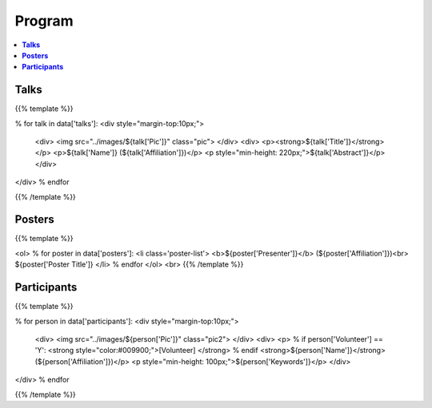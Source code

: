 .. title: Program
.. slug: program
.. date: 2018-10-29 18:03:28 UTC+09:00
.. tags: 
.. category: 
.. link: 
.. description: 
.. type: text
.. hidetitle: true
.. hasmath: true


.. raw:: html

    <link src="assets/css/custom.css">
    <script src='https://cdnjs.cloudflare.com/ajax/libs/mathjax/2.7.5/MathJax.js?config=TeX-MML-AM_CHTML' async></script>


============
**Program**
============


.. contents::  :local:

-----------
**Talks**
-----------


{{% template %}}

% for talk in data['talks']:
<div style="margin-top:10px;">
    <div>
    <img src="../images/${talk['Pic']}" class="pic">
    </div>
    <div>
    <p><strong>${talk['Title']}</strong></p>
    <p>${talk['Name']} (${talk['Affiliation']})</p>
    <p style="min-height: 220px;">${talk['Abstract']}</p>
    </div>
</div>
% endfor

{{% /template %}}



--------------
**Posters**
--------------

{{% template %}}

<ol>
% for poster in data['posters']:
<li class='poster-list'>
<b>${poster['Presenter']}</b> (${poster['Affiliation']})<br>
${poster['Poster Title']}
</li>
% endfor
</ol>
<br>
{{% /template %}}



------------------
**Participants**
------------------

{{% template %}}

% for person in data['participants']:
<div style="margin-top:10px;">
    <div>
    <img src="../images/${person['Pic']}" class="pic2">
    </div>
    <div>
    <p>
    % if person['Volunteer'] == 'Y':
    <strong style="color:#009900;">[Volunteer] </strong>
    % endif
    <strong>${person['Name']}</strong> (${person['Affiliation']})</p>
    <p style="min-height: 100px;">${person['Keywords']}</p>
    </div>
</div>
% endfor

{{% /template %}}
